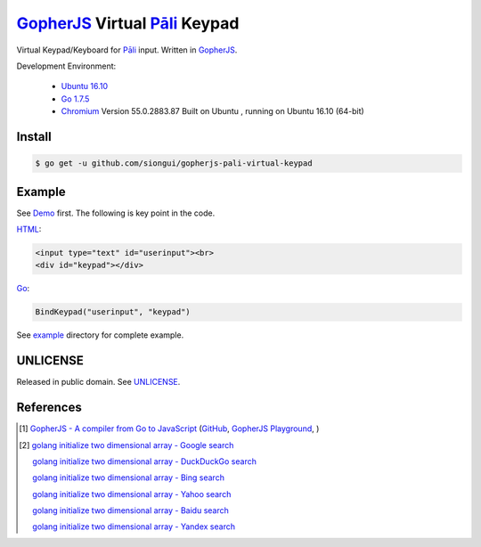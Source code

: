 ==============================
GopherJS_ Virtual Pāli_ Keypad
==============================

Virtual Keypad/Keyboard for Pāli_ input. Written in GopherJS_.

Development Environment:

  - `Ubuntu 16.10`_
  - `Go 1.7.5`_
  - Chromium_ Version 55.0.2883.87 Built on Ubuntu , running on Ubuntu 16.10 (64-bit)


Install
+++++++

.. code-block:: bash

  $ go get -u github.com/siongui/gopherjs-pali-virtual-keypad


Example
+++++++

See Demo_ first. The following is key point in the code.

HTML_:

.. code-block:: html

  <input type="text" id="userinput"><br>
  <div id="keypad"></div>

Go_:

.. code-block:: go

  BindKeypad("userinput", "keypad")

See `example <example>`_ directory for complete example.


UNLICENSE
+++++++++

Released in public domain. See UNLICENSE_.


References
++++++++++

.. [1] `GopherJS - A compiler from Go to JavaScript <http://www.gopherjs.org/>`_
       (`GitHub <https://github.com/gopherjs/gopherjs>`__,
       `GopherJS Playground <http://www.gopherjs.org/playground/>`_,
       |godoc|)

.. [2] `golang initialize two dimensional array - Google search <https://www.google.com/search?q=golang+initialize+two+dimensional+array>`_

       `golang initialize two dimensional array - DuckDuckGo search <https://duckduckgo.com/?q=golang+initialize+two+dimensional+array>`_

       `golang initialize two dimensional array - Bing search <https://www.bing.com/search?q=golang+initialize+two+dimensional+array>`_

       `golang initialize two dimensional array - Yahoo search <https://search.yahoo.com/search?p=golang+initialize+two+dimensional+array>`_

       `golang initialize two dimensional array - Baidu search <https://www.baidu.com/s?wd=golang+initialize+two+dimensional+array>`_

       `golang initialize two dimensional array - Yandex search <https://www.yandex.com/search/?text=golang+initialize+two+dimensional+array>`_

.. _Pāli: https://en.wikipedia.org/wiki/Pali
.. _Ubuntu 16.10: http://releases.ubuntu.com/16.10/
.. _Go 1.7.5: https://golang.org/dl/
.. _Chromium: https://www.chromium.org/
.. _HTML: https://www.google.com/search?q=HTML
.. _Go: https://golang.org/
.. _GopherJS: https://github.com/gopherjs/gopherjs
.. _Demo: https://siongui.github.io/gopherjs-pali-virtual-keypad/
.. _UNLICENSE: http://unlicense.org/

.. |godoc| image:: https://godoc.org/github.com/gopherjs/gopherjs/js?status.png
   :target: https://godoc.org/github.com/gopherjs/gopherjs/js

